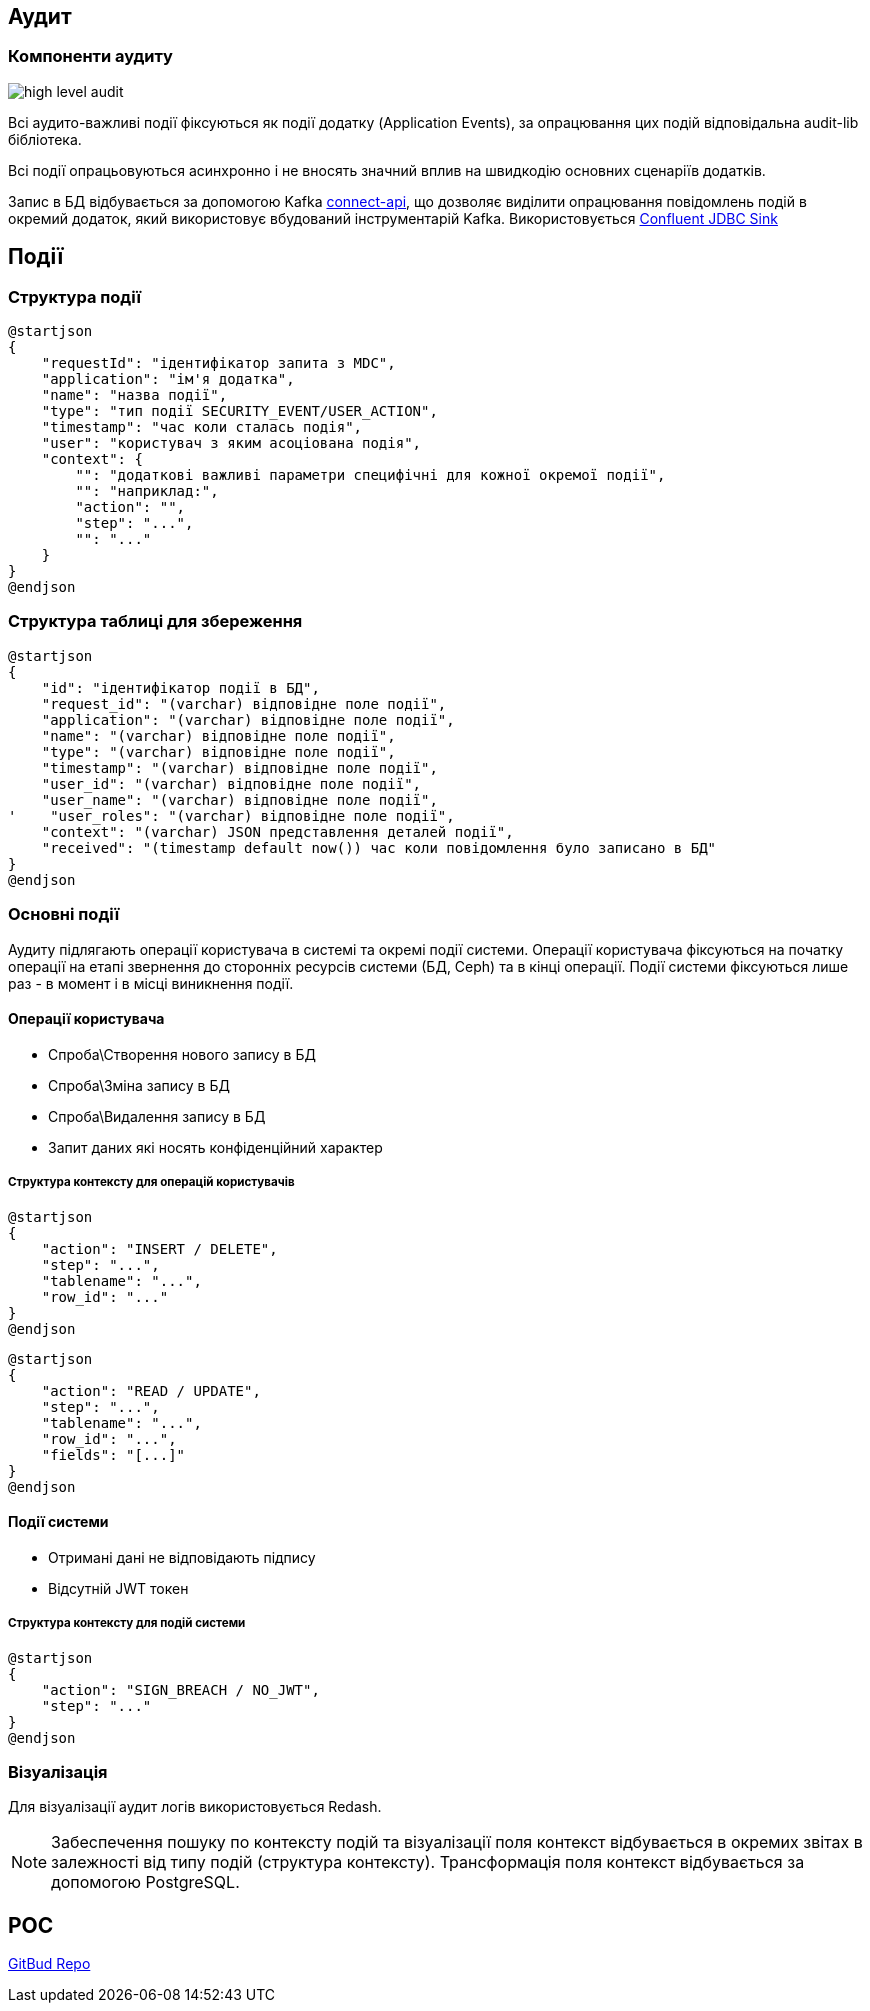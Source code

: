 == Аудит

=== Компоненти аудиту

image::datafactory/high-level-audit.svg[]


Всі аудито-важливі події фіксуються як події додатку (Application Events), за опрацювання цих подій відповідальна audit-lib бібліотека. 

Всі події опрацьовуються асинхронно і не вносять значний вплив на швидкодію основних сценаріїв додатків.

Запис в БД відбувається за допомогою Kafka https://kafka.apache.org/documentation.html#connect[connect-api], що дозволяє виділити опрацювання повідомлень подій в окремий додаток, який використовує вбудований інструментарій Kafka.
Використовується https://docs.confluent.io/kafka-connect-jdbc/current/sink-connector/index.html[Confluent JDBC Sink]

== Події
=== Структура події
[plantuml, event, svg]
----
@startjson
{
    "requestId": "ідентифікатор запита з MDC",
    "application": "ім'я додатка",
    "name": "назва події",
    "type": "тип події SECURITY_EVENT/USER_ACTION",
    "timestamp": "час коли сталась подія",
    "user": "користувач з яким асоціована подія",
    "context": {
        "": "додаткові важливі параметри специфічні для кожної окремої події",
        "": "наприклад:",
        "action": "",
        "step": "...",
        "": "..."
    }
}
@endjson
----

=== Структура таблиці для збереження 

[plantuml, table, svg]
----
@startjson
{
    "id": "ідентифікатор події в БД",
    "request_id": "(varchar) відповідне поле події",
    "application": "(varchar) відповідне поле події",
    "name": "(varchar) відповідне поле події",
    "type": "(varchar) відповідне поле події",
    "timestamp": "(varchar) відповідне поле події",
    "user_id": "(varchar) відповідне поле події",
    "user_name": "(varchar) відповідне поле події",
'    "user_roles": "(varchar) відповідне поле події",
    "context": "(varchar) JSON представлення деталей події",
    "received": "(timestamp default now()) час коли повідомлення було записано в БД"
}
@endjson
----

=== Основні події

Аудиту підлягають операції користувача в системі та окремі події системи.
Операції користувача фіксуються на початку операції на етапі звернення до сторонніх ресурсів системи (БД, Ceph) та в кінці операції.
Події системи фіксуються лише раз - в момент і в місці виникнення події. 

==== Операції користувача
* Спроба\Створення нового запису в БД
* Спроба\Зміна запису в БД
* Спроба\Видалення запису в БД
* Запит даних які носять конфіденційний характер

===== Структура контексту для операцій користувачів

[plantuml, context_create_delete, svg]
----
@startjson
{
    "action": "INSERT / DELETE",
    "step": "...",
    "tablename": "...",
    "row_id": "..."
}
@endjson
----

[plantuml, context_select_update, svg]
----
@startjson
{
    "action": "READ / UPDATE",
    "step": "...",
    "tablename": "...",
    "row_id": "...",
    "fields": "[...]"
}
@endjson
----

==== Події системи
* Отримані дані не відповідають підпису
* Відсутній JWT токен 

===== Структура контексту для подій системи
[plantuml, context_system, svg]
----
@startjson
{
    "action": "SIGN_BREACH / NO_JWT",
    "step": "..."
}
@endjson
----


=== Візуалізація

Для візуалізації аудит логів використовується Redash.

[NOTE]
 Забеспечення пошуку по контексту подій та візуалізації поля контекст відбувається в окремих звітах в залежності від типу подій (структура контексту).
 Трансформація поля контекст відбувається за допомогою PostgreSQL.

== POC
https://gitbud.epam.com/mdtu-ddm/data-architecture/poc/audit[GitBud Repo]